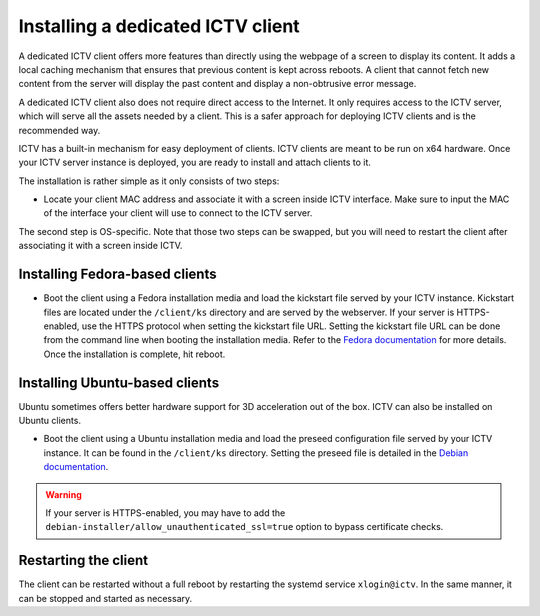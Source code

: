 Installing a dedicated ICTV client
==================================

A dedicated ICTV client offers more features than directly using the webpage
of a screen to display its content. It adds a local caching mechanism that
ensures that previous content is kept across reboots. A client that cannot
fetch new content from the server will display the past content and display
a non-obtrusive error message.

A dedicated ICTV client also does not require direct access to the Internet.
It only requires access to the ICTV server, which will serve all the assets
needed by a client. This is a safer approach for deploying ICTV clients and is
the recommended way.

ICTV has a built-in mechanism for easy deployment of clients. ICTV clients are
meant to be run on x64 hardware. Once your ICTV server instance is deployed,
you are ready to install and attach clients to it.

The installation is rather simple as it only consists of two steps:

-  Locate your client MAC address and associate it with a screen inside
   ICTV interface. Make sure to input the MAC of the interface your
   client will use to connect to the ICTV server.

The second step is OS-specific. Note that those two steps can be swapped,
but you will need to restart the client after associating it with a screen
inside ICTV.

Installing Fedora-based clients
-------------------------------

-  Boot the client using a Fedora installation media and load the
   kickstart file served by your ICTV instance. Kickstart files are
   located under the ``/client/ks`` directory and are served by the
   webserver. If your server is HTTPS-enabled, use the HTTPS protocol
   when setting the kickstart file URL. Setting the kickstart file URL can be
   done from the command line when booting the installation media. Refer to the
   `Fedora documentation`_ for more details. Once the installation is complete,
   hit reboot.

.. _Fedora documentation:
    https://fedoraproject.org/wiki/Anaconda/Kickstart/KickstartingFedoraLiveInstallation#The_Network_Solution

Installing Ubuntu-based clients
-------------------------------

Ubuntu sometimes offers better hardware support for 3D acceleration out of the
box. ICTV can also be installed on Ubuntu clients.

-  Boot the client using a Ubuntu installation media and load the preseed
   configuration file served by your ICTV instance. It can be found in the
   ``/client/ks`` directory. Setting the preseed file is detailed in the
   `Debian documentation`_.


.. warning::

   If your server is HTTPS-enabled, you may
   have to add the ``debian-installer/allow_unauthenticated_ssl=true`` option
   to bypass certificate checks.

.. _Debian documentation: https://wiki.debian.org/DebianInstaller/Preseed#Loading_the_preseeding_file_from_a_webserver

Restarting the client
---------------------

The client can be restarted without a full reboot by restarting the
systemd service ``xlogin@ictv``. In the same manner, it can be stopped
and started as necessary.

